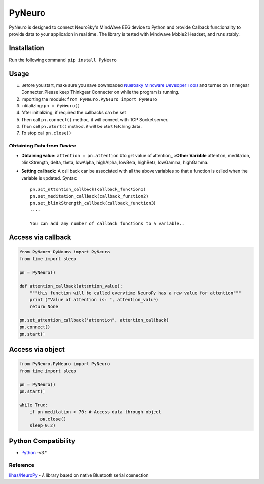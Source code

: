 PyNeuro
=======

PyNeuro is designed to connect NeuroSky's MindWave EEG device to Python
and provide Callback functionality to provide data to your application
in real time. The library is tested with Mindwave Mobie2 Headset, and
runs stably.

Installation
------------

Run the following command: ``pip install PyNeuro``

Usage
-----
1. Before you start, make sure you have downloaded `Nuerosky Mindware Developer Tools <https://store.neurosky.com/collections/developer-tools>`__  and turned on Thinkgear Connecter. Please keep Thinkgear Connecter on while the program is running.
2. Importing the module: ``from PyNeuro.PyNeuro import PyNeuro``
3. Initializing: ``pn = PyNeuro()``
4. After initializing, if required the callbacks can be set
5. Then call ``pn.connect()`` method, it will connect with TCP Socket
   server.
6. Then call ``pn.start()`` method, it will be start fetching data.
7. To stop call ``pn.close()``

Obtaining Data from Device
~~~~~~~~~~~~~~~~~~~~~~~~~~

-  **Obtaining value:** ``attention = pn.attention`` #to get value of
   attention\_ >\ **Other Variable** attention, meditation,
   blinkStrength, delta, theta, lowAlpha, highAlpha, lowBeta, highBeta, lowGamma, highGamma.

-  **Setting callback:** A call back can be associated with all the
   above variables so that a function is called when the variable is
   updated. Syntax:

   ::

       pn.set_attention_callback(callback_function1)
       pn.set_meditation_callback(callback_function2)
       pn.set_blinkStrength_callback(callback_function3)
       ....

       You can add any number of callback functions to a variable..

Access via callback
--------------------------------------

.. code:: python

    from PyNeuro.PyNeuro import PyNeuro
    from time import sleep

    pn = PyNeuro() 

    def attention_callback(attention_value):
        """this function will be called everytime NeuroPy has a new value for attention"""
        print ("Value of attention is: ", attention_value)
        return None

    pn.set_attention_callback("attention", attention_callback)
    pn.connect()
    pn.start()



Access via object
------------------------------------

.. code:: python

    from PyNeuro.PyNeuro import PyNeuro
    from time import sleep

    pn = PyNeuro() 
    pn.start()

    while True:
        if pn.meditation > 70: # Access data through object
            pn.close() 
        sleep(0.2) 

Python Compatibility
--------------------

-  `Python <http://www.python.com>`__ -v3.\*

Reference
~~~~~~~~~

`lihas/NeuroPy <https://github.com/lihas/NeuroPy>`__ - A library based
on native Bluetooth serial connection
